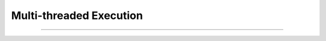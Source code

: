 .. _multi-threaded:

Multi-threaded Execution
########################


----

.. raw:: html

   <p align=right><small><em>
   This note was adapted from David Schmidt's CIS 501, Spring 2014, 
   <a href="http://people.cis.ksu.edu/~schmidt/501s14/Lectures/Lecture09S.html">Lecture 9</a>
   course note. © Copyright 2014, David Schmidt.
   </em></small></p>
